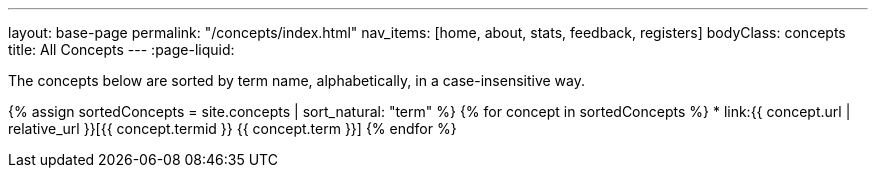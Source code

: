 ---
layout: base-page
permalink: "/concepts/index.html"
nav_items: [home, about, stats, feedback, registers]
bodyClass: concepts
title: All Concepts
---
:page-liquid:

The concepts below are sorted by term name, alphabetically, in a case-insensitive way.

{% assign sortedConcepts = site.concepts | sort_natural: "term" %}
{% for concept in sortedConcepts %}
    * link:{{ concept.url | relative_url }}[{{ concept.termid }} {{ concept.term }}]
{% endfor %}
